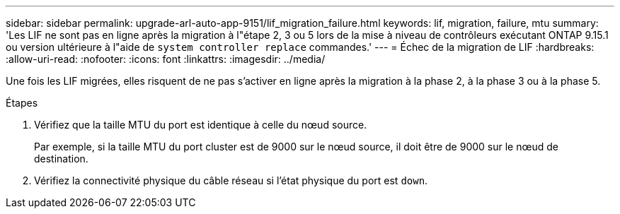---
sidebar: sidebar 
permalink: upgrade-arl-auto-app-9151/lif_migration_failure.html 
keywords: lif, migration, failure, mtu 
summary: 'Les LIF ne sont pas en ligne après la migration à l"étape 2, 3 ou 5 lors de la mise à niveau de contrôleurs exécutant ONTAP 9.15.1 ou version ultérieure à l"aide de `system controller replace` commandes.' 
---
= Échec de la migration de LIF
:hardbreaks:
:allow-uri-read: 
:nofooter: 
:icons: font
:linkattrs: 
:imagesdir: ../media/


[role="lead"]
Une fois les LIF migrées, elles risquent de ne pas s'activer en ligne après la migration à la phase 2, à la phase 3 ou à la phase 5.

.Étapes
. Vérifiez que la taille MTU du port est identique à celle du nœud source.
+
Par exemple, si la taille MTU du port cluster est de 9000 sur le nœud source, il doit être de 9000 sur le nœud de destination.

. Vérifiez la connectivité physique du câble réseau si l'état physique du port est `down`.

